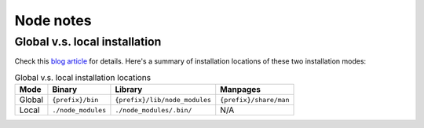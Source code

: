 ##########
Node notes
##########

Global v.s. local installation
==============================

Check this `blog article`__ for details.  Here's a summary of installation locations of these two installation modes:

.. csv-table:: Global v.s. local installation locations
    :header: Mode, Binary, Library, Manpages

    Global, ``{prefix}/bin``,   ``{prefix}/lib/node_modules``, ``{prefix}/share/man``
    Local,  ``./node_modules``, ``./node_modules/.bin/``,      N/A

__ http://blog.nodejs.org/2011/03/23/npm-1-0-global-vs-local-installation/


